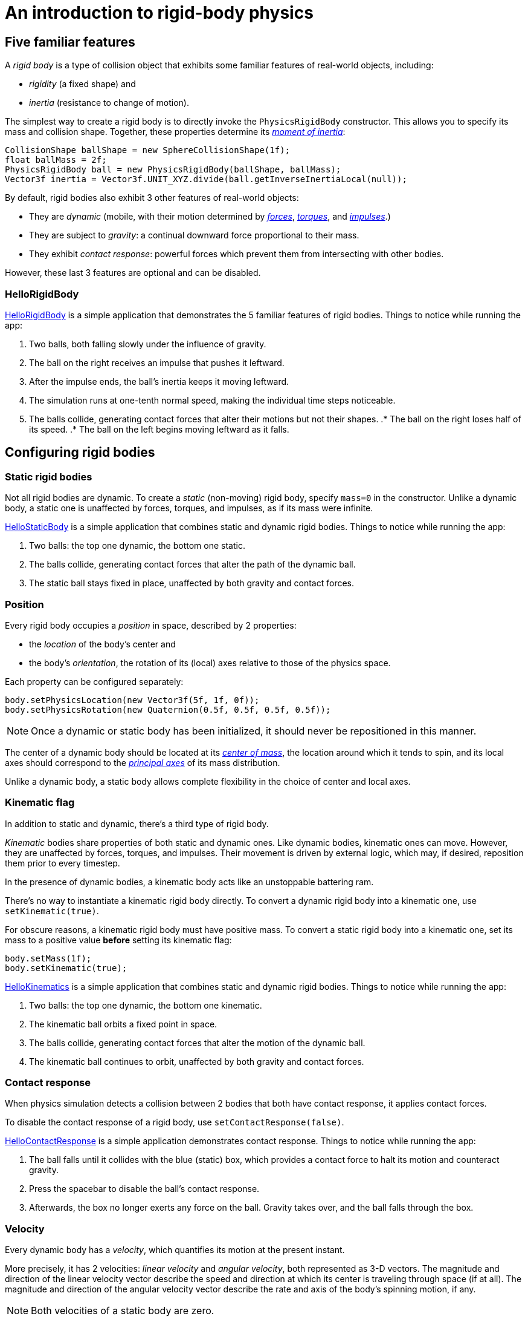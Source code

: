 = An introduction to rigid-body physics
:experimental:
:page-toclevels: 3
:url-examples: https://github.com/stephengold/Minie/blob/master/MinieExamples/src/main/java/jme3utilities/minie/test
:url-tutorial: https://github.com/stephengold/Minie/blob/master/MinieExamples/src/main/java/jme3utilities/tutorial

== Five familiar features

A _rigid body_ is a type of collision object
that exhibits some familiar features of real-world objects, including:

* _rigidity_ (a fixed shape) and
* _inertia_ (resistance to change of motion).

The simplest way to create a rigid body
is to directly invoke the `PhysicsRigidBody` constructor.
This allows you to specify its mass and collision shape.
Together, these properties determine its
https://en.wikipedia.org/wiki/Moment_of_inertia[_moment of inertia_]:

[source,java]
----
CollisionShape ballShape = new SphereCollisionShape(1f);
float ballMass = 2f;
PhysicsRigidBody ball = new PhysicsRigidBody(ballShape, ballMass);
Vector3f inertia = Vector3f.UNIT_XYZ.divide(ball.getInverseInertiaLocal(null));
----

By default, rigid bodies also exhibit 3 other features of real-world objects:

* They are _dynamic_
  (mobile, with their motion determined by
  https://en.wikipedia.org/wiki/Force[_forces_],
  https://en.wikipedia.org/wiki/Torque[_torques_], and
  https://en.wikipedia.org/wiki/Impulse_(physics)[_impulses_].)
* They are subject to _gravity_:
  a continual downward force proportional to their mass.
* They exhibit _contact response_:
  powerful forces which prevent them from intersecting with other bodies.

However, these last 3 features are optional and can be disabled.

=== HelloRigidBody

{url-tutorial}/HelloRigidBody.java[HelloRigidBody] is a simple
application that demonstrates the 5 familiar features of rigid bodies.
Things to notice while running the app:

. Two balls, both falling slowly under the influence of gravity.
. The ball on the right receives an impulse that pushes it leftward.
. After the impulse ends, the ball's inertia keeps it moving leftward.
. The simulation runs at one-tenth normal speed,
  making the individual time steps noticeable.
. The balls collide, generating contact forces
  that alter their motions but not their shapes.
.* The ball on the right loses half of its speed.
.* The ball on the left begins moving leftward as it falls.

== Configuring rigid bodies

=== Static rigid bodies

Not all rigid bodies are dynamic.
To create a _static_ (non-moving) rigid body,
specify `mass=0` in the constructor.
Unlike a dynamic body,
a static one is unaffected by forces, torques, and impulses,
as if its mass were infinite.

{url-tutorial}/HelloStaticBody.java[HelloStaticBody]
is a simple application that combines static and dynamic rigid bodies.
Things to notice while running the app:

. Two balls: the top one dynamic, the bottom one static.
. The balls collide, generating contact forces
  that alter the path of the dynamic ball.
. The static ball stays fixed in place,
  unaffected by both gravity and contact forces.

=== Position

Every rigid body occupies a _position_ in space, described by 2 properties:

* the _location_ of the body's center and
* the body's _orientation_,
  the rotation of its (local) axes relative to those of the physics space.

Each property can be configured separately:

[source,java]
----
body.setPhysicsLocation(new Vector3f(5f, 1f, 0f));
body.setPhysicsRotation(new Quaternion(0.5f, 0.5f, 0.5f, 0.5f));
----

NOTE: Once a dynamic or static body has been initialized,
it should never be repositioned in this manner.

The center of a dynamic body should be located at its
https://en.wikipedia.org/wiki/Center_of_mass[_center of mass_],
the location around which it tends to spin,
and its local axes should correspond to the
https://en.wikipedia.org/wiki/Principal_axis_(mechanics)[_principal axes_]
of its mass distribution.

Unlike a dynamic body, a static body allows complete flexibility
in the choice of center and local axes.

=== Kinematic flag

In addition to static and dynamic, there's a third type of rigid body.

_Kinematic_ bodies share properties of both static and dynamic ones.
Like dynamic bodies, kinematic ones can move.
However, they are unaffected by forces, torques, and impulses.
Their movement is driven by external logic, which may, if desired,
reposition them prior to every timestep.

In the presence of dynamic bodies, a kinematic body acts like
an unstoppable battering ram.

There's no way to instantiate a kinematic rigid body directly.
To convert a dynamic rigid body into a kinematic one, use `setKinematic(true)`.

For obscure reasons, a kinematic rigid body must have positive mass.
To convert a static rigid body into a kinematic one, set its mass
to a positive value *before* setting its kinematic flag:

[source,java]
----
body.setMass(1f);
body.setKinematic(true);
----

{url-tutorial}/HelloKinematics.java[HelloKinematics]
is a simple application that combines static and dynamic rigid bodies.
Things to notice while running the app:

. Two balls: the top one dynamic, the bottom one kinematic.
. The kinematic ball orbits a fixed point in space.
. The balls collide, generating contact forces
  that alter the motion of the dynamic ball.
. The kinematic ball continues to orbit,
  unaffected by both gravity and contact forces.

=== Contact response

When physics simulation detects a collision between
2 bodies that both have contact response, it applies contact forces.

To disable the contact response of a rigid body,
use `setContactResponse(false)`.

{url-tutorial}/HelloContactResponse.java[HelloContactResponse]
is a simple application demonstrates contact response.
Things to notice while running the app:

. The ball falls until it collides with the blue (static) box,
  which provides a contact force to halt its motion and counteract gravity.
. Press the spacebar to disable the ball's contact response.
. Afterwards, the box no longer exerts any force on the ball.
  Gravity takes over, and the ball falls through the box.

=== Velocity

Every dynamic body has a _velocity_, which quantifies its motion at the
present instant.

More precisely, it has 2 velocities: _linear velocity_ and _angular velocity_,
both represented as 3-D vectors.
The magnitude and direction of the linear velocity vector describe the speed
and direction at which its center is traveling through space (if at all).
The magnitude and direction of the angular velocity vector describe the
rate and axis of the body's spinning motion, if any.

NOTE: Both velocities of a static body are zero.

NOTE: Both velocities of a kinematic body are undefined.

To initialize the velocities of a dynamic rigid body,
use its `setLinearVelocity()` and `setAngularVelocity()` methods.

=== Built-in forces

Many familiar real-world phenomena
can be modeled as forces acting on rigid bodies.

You can apply custom forces using the following 6 methods:

* `applyCentralForce(Vector3f)`
* `applyCentralImpulse(Vector3f)`
* `applyForce(Vector3f force, Vector3f offset)`
* `applyImpulse(Vector3f impulse, Vector3f offset)`
* `applyTorque(Vector3f)`
* `applyTorqueImpulse(Vector3f)`

For convenience, the following forces are "built into" rigid body simulations:

* drag forces:
** damping
* gravity
* contact forces:
** restitution
** friction

==== Damping

In the absence of external forces,
inertia would keep the velocities of a dynamic body constant.
In the real world, however,
we're accustomed to seeing moving objects eventually come to rest.
This behavior can be caused by _drag forces_ (such as air resistance)
that increase with speed.

To simulate drag forces, each rigid body has _damping_,
which quantifies how quickly its motion decays to zero,
assuming the body is dynamic.

More precisely, each body has 2 damping parameters:
_linear damping_ and _angular damping_,
each of which ranges from zero (no drag) to one (motion ceases immediately).

Accessors are provided for both parameters, separately and together:

[source,java]
----
rigidBody.setAngularDamping(0.5f);  // default=0
rigidBody.setLinearDamping(0.2f);   // default=0
// or alternatively:
float linearDamping = 0.5f;
float angularDamping = 0.2f;
rigidBody.setDamping(linearDamping, angularDamping);
----

{url-tutorial}/HelloDamping.java[HelloDamping]
is a simple application that demonstrates damping.
Things to notice while running the app:

. Four cubes intially share the same linear and angular velocities.
. The top 2 have constant linear velocities, a sign of zero linear damping.
. The left 2 have constant angular velocities, a sign of zero angular damping.
. The linear velocities of the bottom 2 cubes decay quickly to zero
  due to strong linear damping.
. The angular velocities of the right 2 cubes decay quickly to zero
  due to strong angular damping.

==== Gravity

In the real world,
we're accustomed to seeing unsupported objects fall.
This behavior is caused by _gravity_,
a downward force that's proportional to mass.

To simulate this phenomenon, each body has a gravity vector,
which (if the body is dynamic) applies a continual downward force.
To configure a body's gravity, use `setGravity(accelerationVector)`.

NOTE: If following the Y-up convention, the X and Z components of the
vector should be zero, and its Y component should be *negative*.

When a body is added to a `PhysicsSpace`,
the gravity of the space typically gets applied to it,
replacing any previously configured gravity.
To protect a rigid body from gravity changes caused by the space
to which it's added, use `setProtectGravity(true)`.

To simulate a non-uniform gravitational field,
update the gravity of each body prior to each physics tick.

[source,java]
----
public void prePhysicsTick(PhysicsSpace space, float timeStep) {
    Collection<PhysicsCollisionObject> pcos = space.getPcoList();
    for (PhysicsCollisionObject pco : pcos) {
        if (pco instanceof PhysicsBody) {
            updateGravity((PhysicsBody) pco);
        }
    }
}
----

TODO non-u example app

==== Restitution

When 2 responsive rigid bodies collide,
contact forces come into play, altering their velocities.
These forces are split into 2 components:  restitution and friction.

_Restitution_ is a force perpendicular to the collision plane.
Its strength hints at what the bodies might be made out of.

If both bodies were made of hard, springy steel,
they might separate without loss of energy,
following what's called a _perfectly elastic_ collision.
If, on the other hand, both bodies were made of soft, sticky clay,
they might cling together,
resulting in what's called a _perfectly inelastic_ collision.

In reality, no collision is perfectly elastic.
Elasticity is quantified by a _coefficient of restitution_,
which ranges from zero (perfectly inelastic) to one (perfectly elastic).

In Minie and Bullet, collisions are inelastic by default.
(We saw this in {url-tutorial}/HelloRigidBody.java[HelloRigidBody.java].)
Each rigid body has a _restitution parameter_ which defaults to zero.
The coefficient of restitution is calculated by multiplying the parameters
of the colliding bodies.

To simulate a perfectly elastic collision, set the restitution parameters of
both bodies to one:

[source,java]
----
rigidBodyA.setRestitution(1f); // default=0
rigidBodyB.setRestitution(1f);
----

{url-examples}/NewtonsCradle.java[The Newton's Cradle demo]
demonstrates perfectly elastic collisions.
At startup, the simulation is paused.
Press kbd:[.] to start the simulation, or to pause it while running.

==== Friction

Just as restitution models the contact forces
perpendicular to the collision plane,
_friction_ models contact forces whose directions lie *in* the collision plane.

Each rigid body has a friction parameter (which defaults to 0.5),
and the coefficient of friction is determined by adding the parameters
of the colliding bodies.
A body's friction parameter hints at its surface characteristics.
To configure the parameter, use `setFriction(parameter)`.
Reducing a body's friction parameter makes it more slippery (think wet ice).
Increasing it results in better traction (think sandpaper or rubber).

TODO move the rest of this section to an advanced topic

Because friction can generate both forces and torques,
modeling it can get very complicated.

In addition to its basic friction parameter,
each rigid body also has 2 additional friction parameters:
one for rolling friction and one for spinning frction.
Both parameters default to zero.

_Rolling friction_ creates torque orthogonal to the contact normal,
which tends to slow down a rolling body.
_Spinning friction_ creates torque parallel to the contact normal,
which tends to prevent a body from spinning when grasped.

To see rolling and spinning friction in action, run
{url-examples}/PoolDemo.java[the PoolDemo application].

To simulate objects with grooved surfaces, it's also possible to configure
a body for _anisotropic friction_:
friction that depends on the direction of relative motion.

=== Related demo apps

{url-examples}/DropTest.java[The DropTest demo] and
{url-examples}/TargetDemo.java[the TargetDemo application]
allow and you to vary the damping, friction, gravity,
and restitution of all the bodies in a physics space.
This allows you to see how these 4 parameters affect the bodies' motion.

* Use kbd:[Enter] to add dynamic bodies to the space.
* Use kbd:[num8] and kbd:[num2] to select the desired parameter.
* Use kbd:[num4] and kbd:[num6] to cycle through the available parameter values.

== Sleeping and activation
TODO

== Continuous collision detection
TODO

== RigidBodyControl
TODO